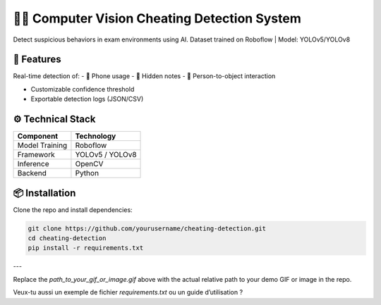 🕵️‍♂️ Computer Vision Cheating Detection System
===============================================

Detect suspicious behaviors in exam environments using AI.  
Dataset trained on Roboflow | Model: YOLOv5/YOLOv8

.. image:: path_to_your_gif_or_image.gif
   :alt: Demo GIF or image
   :align: center
   :width: 600px

🚀 Features
-----------

Real-time detection of:  
- 📱 Phone usage  
- 📄 Hidden notes  
- 👥 Person-to-object interaction  

- Customizable confidence threshold  
- Exportable detection logs (JSON/CSV)  

⚙️ Technical Stack
------------------

+-------------------+---------------------+
| Component         | Technology          |
+===================+=====================+
| Model Training    | Roboflow            |
+-------------------+---------------------+
| Framework         | YOLOv5 / YOLOv8     |
+-------------------+---------------------+
| Inference         | OpenCV              |
+-------------------+---------------------+
| Backend           | Python              |
+-------------------+---------------------+

📦 Installation
---------------

Clone the repo and install dependencies:

.. code-block:: bash

    git clone https://github.com/yourusername/cheating-detection.git
    cd cheating-detection
    pip install -r requirements.txt

---

Replace the `path_to_your_gif_or_image.gif` above with the actual relative path to your demo GIF or image in the repo.

Veux-tu aussi un exemple de fichier `requirements.txt` ou un guide d’utilisation ?
